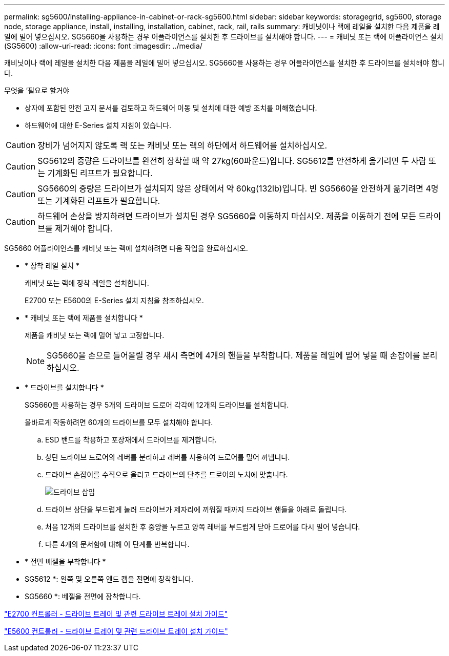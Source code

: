 ---
permalink: sg5600/installing-appliance-in-cabinet-or-rack-sg5600.html 
sidebar: sidebar 
keywords: storagegrid, sg5600, storage node, storage appliance, install, installing, installation, cabinet, rack, rail, rails 
summary: 캐비닛이나 랙에 레일을 설치한 다음 제품을 레일에 밀어 넣으십시오. SG5660을 사용하는 경우 어플라이언스를 설치한 후 드라이브를 설치해야 합니다. 
---
= 캐비닛 또는 랙에 어플라이언스 설치(SG5600)
:allow-uri-read: 
:icons: font
:imagesdir: ../media/


[role="lead"]
캐비닛이나 랙에 레일을 설치한 다음 제품을 레일에 밀어 넣으십시오. SG5660을 사용하는 경우 어플라이언스를 설치한 후 드라이브를 설치해야 합니다.

.무엇을 &#8217;필요로 할거야
* 상자에 포함된 안전 고지 문서를 검토하고 하드웨어 이동 및 설치에 대한 예방 조치를 이해했습니다.
* 하드웨어에 대한 E-Series 설치 지침이 있습니다.



CAUTION: 장비가 넘어지지 않도록 랙 또는 캐비닛 또는 랙의 하단에서 하드웨어를 설치하십시오.


CAUTION: SG5612의 중량은 드라이브를 완전히 장착할 때 약 27kg(60파운드)입니다. SG5612를 안전하게 옮기려면 두 사람 또는 기계화된 리프트가 필요합니다.


CAUTION: SG5660의 중량은 드라이브가 설치되지 않은 상태에서 약 60kg(132lb)입니다. 빈 SG5660을 안전하게 옮기려면 4명 또는 기계화된 리프트가 필요합니다.


CAUTION: 하드웨어 손상을 방지하려면 드라이브가 설치된 경우 SG5660을 이동하지 마십시오. 제품을 이동하기 전에 모든 드라이브를 제거해야 합니다.

SG5660 어플라이언스를 캐비닛 또는 랙에 설치하려면 다음 작업을 완료하십시오.

* * 장착 레일 설치 *
+
캐비닛 또는 랙에 장착 레일을 설치합니다.

+
E2700 또는 E5600의 E-Series 설치 지침을 참조하십시오.

* * 캐비닛 또는 랙에 제품을 설치합니다 *
+
제품을 캐비닛 또는 랙에 밀어 넣고 고정합니다.

+

NOTE: SG5660을 손으로 들어올릴 경우 섀시 측면에 4개의 핸들을 부착합니다. 제품을 레일에 밀어 넣을 때 손잡이를 분리하십시오.

* * 드라이브를 설치합니다 *
+
SG5660을 사용하는 경우 5개의 드라이브 드로어 각각에 12개의 드라이브를 설치합니다.

+
올바르게 작동하려면 60개의 드라이브를 모두 설치해야 합니다.

+
.. ESD 밴드를 착용하고 포장재에서 드라이브를 제거합니다.
.. 상단 드라이브 드로어의 레버를 분리하고 레버를 사용하여 드로어를 밀어 꺼냅니다.
.. 드라이브 손잡이를 수직으로 올리고 드라이브의 단추를 드로어의 노치에 맞춥니다.
+
image::../media/appliance_drive_insertion.gif[드라이브 삽입]

.. 드라이브 상단을 부드럽게 눌러 드라이브가 제자리에 끼워질 때까지 드라이브 핸들을 아래로 돌립니다.
.. 처음 12개의 드라이브를 설치한 후 중앙을 누르고 양쪽 레버를 부드럽게 닫아 드로어를 다시 밀어 넣습니다.
.. 다른 4개의 문서함에 대해 이 단계를 반복합니다.


* * 전면 베젤을 부착합니다 *
+
* SG5612 *: 왼쪽 및 오른쪽 엔드 캡을 전면에 장착합니다.

+
* SG5660 *: 베젤을 전면에 장착합니다.



https://library.netapp.com/ecm/ecm_download_file/ECMLP2344477["E2700 컨트롤러 - 드라이브 트레이 및 관련 드라이브 트레이 설치 가이드"^]

https://library.netapp.com/ecm/ecm_download_file/ECMP1532527["E5600 컨트롤러 - 드라이브 트레이 및 관련 드라이브 트레이 설치 가이드"^]
